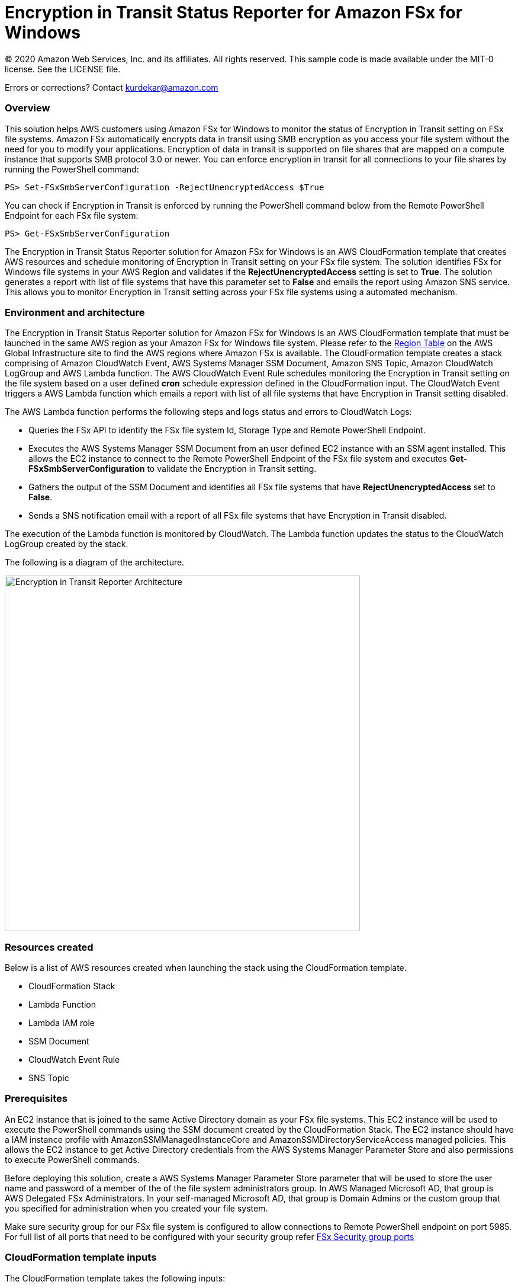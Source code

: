 = Encryption in Transit Status Reporter for Amazon FSx for Windows 
:icons:
:linkattrs:
:imagesdir: resources/images


© 2020 Amazon Web Services, Inc. and its affiliates. All rights reserved.
This sample code is made available under the MIT-0 license. See the LICENSE file.

Errors or corrections? Contact kurdekar@amazon.com

:toc-title: Table of Contents
:toclevels: 3
:toc:


=== Overview

This solution helps AWS customers using Amazon FSx for Windows to monitor the status of Encryption in Transit setting on FSx file systems. Amazon FSx automatically encrypts data in transit using SMB encryption as you access your file system without the need for you to modify your applications. Encryption of data in transit is supported on file shares that are mapped on a compute instance that supports SMB protocol 3.0 or newer. You can enforce encryption in transit for all connections to your file shares by running the PowerShell command:

		PS> Set-FSxSmbServerConfiguration -RejectUnencryptedAccess $True

You can check if Encryption in Transit is enforced by running the PowerShell command below from the Remote PowerShell Endpoint for each FSx file system:

		PS> Get-FSxSmbServerConfiguration

The Encryption in Transit Status Reporter solution for Amazon FSx for Windows is an AWS CloudFormation template that creates AWS resources and schedule monitoring of Encryption in Transit setting on your FSx file system. The solution identifies FSx for Windows file systems in your AWS Region and validates if the *RejectUnencryptedAccess* setting is set to *True*. The solution generates a report with list of file systems that have this parameter set to *False* and emails the report using Amazon SNS service. This allows you to monitor Encryption in Transit setting across your FSx file systems using a automated mechanism.


=== Environment and architecture

The Encryption in Transit Status Reporter solution for Amazon FSx for Windows is an AWS CloudFormation template that must be launched in the same AWS region as your Amazon FSx for Windows file system. Please refer to the link:https://aws.amazon.com/about-aws/global-infrastructure/regional-product-services/[Region Table] on the AWS Global Infrastructure site to find the AWS regions where Amazon FSx is available. The CloudFormation template creates a stack comprising of Amazon CloudWatch Event, AWS Systems Manager SSM Document, Amazon SNS Topic, Amazon CloudWatch LogGroup and AWS Lambda function. The AWS CloudWatch Event Rule schedules monitoring the Encryption in Transit setting on the file system based on a user defined *cron* schedule expression defined in the CloudFormation input. The CloudWatch Event triggers a AWS Lambda function which emails a report with list of all file systems that have Encryption in Transit setting disabled. 


The AWS Lambda function performs the following steps and logs status and errors to CloudWatch Logs:

*	Queries the FSx API to identify the FSx file system Id, Storage Type and Remote PowerShell Endpoint.
*	Executes the AWS Systems Manager SSM Document from an user defined EC2 instance with an SSM agent installed. This allows the EC2 instance to connect to the Remote PowerShell Endpoint of the FSx file system and executes *Get-FSxSmbServerConfiguration* to validate the Encryption in Transit setting.
*	Gathers the output of the SSM Document and identifies all FSx file systems that have *RejectUnencryptedAccess* set to *False*.
*	Sends a SNS notification email with a report of all FSx file systems that have Encryption in Transit disabled. 


The execution of the Lambda function is monitored by CloudWatch. The Lambda function updates the status to the CloudWatch LogGroup created by the stack. 


The following is a diagram of the architecture.

image::Encryption-in-Transit-Reporter-Architecture.png[align="left", width=600]

=== Resources created

Below is a list of AWS resources created when launching the stack using the CloudFormation template.

•	CloudFormation Stack
•	Lambda Function
•	Lambda IAM role
•	SSM Document
•	CloudWatch Event Rule
•	SNS Topic


=== Prerequisites

An EC2 instance that is joined to the same Active Directory domain as your FSx file systems. This EC2 instance will be used to execute the PowerShell commands using the SSM document created by the CloudFormation Stack. The EC2 instance should have a IAM instance profile with AmazonSSMManagedInstanceCore and AmazonSSMDirectoryServiceAccess managed policies. This allows the EC2 instance to get Active Directory credentials from the AWS Systems Manager Parameter Store and also permissions to execute PowerShell commands.

Before deploying this solution, create a AWS Systems Manager Parameter Store parameter that will be used to store the user name and password of a member of the of the file system administrators group. In AWS Managed Microsoft AD, that group is AWS Delegated FSx Administrators. In your self-managed Microsoft AD, that group is Domain Admins or the custom group that you specified for administration when you created your file system.


Make sure security group for our FSx file system is configured to allow connections to Remote PowerShell endpoint on port 5985. For full list of all ports that need to be configured with your security group refer link:https://docs.aws.amazon.com/fsx/latest/WindowsGuide/limit-access-security-groups.html[FSx Security group ports]

=== CloudFormation template inputs

The CloudFormation template takes the following inputs:
[cols="3,4"]
|===
| *Stack name*
a| *_Enter_* - *Enter a name for your stack*
| *Storage Type*
a| *Select* - *WINDOWS*
| *Task schedule cron expression*
a| *_Enter_* - *Enter the task execution schedule in cron format UTC time.* Ex: 15 10 * * ? * (Run once at 10:15 UTC every day)
| *adParameterName*
a| *_Enter_* - *Enter the Parameter name for your Active Directory Credentials.* Ex: adCredentialsParameter
| *Windows EC2 instance Id*
a| *_Enter_* - *Windows EC2 instance Id that will be used to run the SSM command* Ex: i-013abcdef235gde
| *Email address*
a| *_Enter_* - *<your email address to receive SNS notification>* 
|===


=== Launching the stack


To launch the CloudFormation stack, click on the link below for the source AWS region and enter the input parameters. You can optionally launch the CloudFormation template from a command line using a parameter file. Links to these sample scripts are below the table.


|===
|Region | Launch template with a new VPC
| *N. Virginia* (us-east-1)
a| image::deploy-to-aws.png[link=https://console.aws.amazon.com/cloudformation/home?region=us-east-1#/stacks/new?templateURL=https://solution-references.s3.amazonaws.com/fsx/FSxW-EncryptionInTransit-Reporter/FSxw-encryption-in-transit-reporter.yaml]

| *Ohio* (us-east-2)
a| image::deploy-to-aws.png[link=https://console.aws.amazon.com/cloudformation/home?region=us-east-2#/stacks/new?&templateURL=https://solution-references.s3.amazonaws.com/fsx/FSxW-EncryptionInTransit-Reporter/FSxw-encryption-in-transit-reporter.yaml]

| *N. California* (us-west-1)
a| image::deploy-to-aws.png[link=https://console.aws.amazon.com/cloudformation/home?region=us-west-1#/stacks/new?templateURL=https://solution-references.s3.amazonaws.com/fsx/FSxW-EncryptionInTransit-Reporter/FSxw-encryption-in-transit-reporter.yaml]

| *Oregon* (us-west-2)
a| image::deploy-to-aws.png[link=https://console.aws.amazon.com/cloudformation/home?region=us-west-2#/stacks/new?templateURL=https://solution-references.s3.amazonaws.com/fsx/FSxW-EncryptionInTransit-Reporter/FSxw-encryption-in-transit-reporter.yaml]

| *Canada* (ca-central-1)
a| image::deploy-to-aws.png[link=https://console.aws.amazon.com/cloudformation/home?region=ca-central-1#/stacks/new?templateURL=https://solution-references.s3.amazonaws.com/fsx/FSxW-EncryptionInTransit-Reporter/FSxw-encryption-in-transit-reporter.yaml]

| *Frankfurt* (eu-central-1)
a| image::deploy-to-aws.png[link=https://console.aws.amazon.com/cloudformation/home?region=eu-central-1#/stacks/new?templateURL=https://solution-references.s3.amazonaws.com/fsx/FSxW-EncryptionInTransit-Reporter/FSxw-encryption-in-transit-reporter.yaml]

| *Ireland* (eu-west-1)
a| image::deploy-to-aws.png[link=https://console.aws.amazon.com/cloudformation/home?region=eu-west-1#/stacks/new?templateURL=https://solution-references.s3.amazonaws.com/fsx/FSxW-EncryptionInTransit-Reporter/FSxw-encryption-in-transit-reporter.yaml]

| *London* (eu-west-2)
a| image::deploy-to-aws.png[link=https://console.aws.amazon.com/cloudformation/home?region=eu-west-2#/stacks/new?templateURL=https://solution-references.s3.amazonaws.com/fsx/FSxW-EncryptionInTransit-Reporter/FSxw-encryption-in-transit-reporter.yaml]

| *Paris* (eu-west-3)
a| image::deploy-to-aws.png[link=https://console.aws.amazon.com/cloudformation/home?region=eu-west-3#/stacks/new?templateURL=https://solution-references.s3.amazonaws.com/fsx/FSxW-EncryptionInTransit-Reporter/FSxw-encryption-in-transit-reporter.yaml]

| *Stockholm* (eu-north-1)
a| image::deploy-to-aws.png[link=https://console.aws.amazon.com/cloudformation/home?region=eu-north-1#/stacks/new?templateURL=https://solution-references.s3.amazonaws.com/fsx/FSxW-EncryptionInTransit-Reporter/FSxw-encryption-in-transit-reporter.yaml]

| *Mumbai* (ap-south-1)
a| image::deploy-to-aws.png[link=https://console.aws.amazon.com/cloudformation/home?region=ap-south-1#/stacks/new?templateURL=https://solution-references.s3.amazonaws.com/fsx/FSxW-EncryptionInTransit-Reporter/FSxw-encryption-in-transit-reporter.yaml]

| *Singapore* (ap-southeast-1)
a| image::deploy-to-aws.png[link=https://console.aws.amazon.com/cloudformation/home?region=ap-southeast-1#/stacks/new?templateURL=https://solution-references.s3.amazonaws.com/fsx/FSxW-EncryptionInTransit-Reporter/FSxw-encryption-in-transit-reporter.yaml]

| *Sydney* (ap-southeast-2)
a| image::deploy-to-aws.png[link=https://console.aws.amazon.com/cloudformation/home?region=ap-southeast-2#/stacks/new?templateURL=https://solution-references.s3.amazonaws.com/fsx/FSxW-EncryptionInTransit-Reporter/FSxw-encryption-in-transit-reporter.yaml]

| *Tokyo* (ap-northeast-1)
a| image::deploy-to-aws.png[link=https://console.aws.amazon.com/cloudformation/home?region=ap-northeast-1#/stacks/new?templateURL=https://solution-references.s3.amazonaws.com/fsx/FSxW-EncryptionInTransit-Reporter/FSxw-encryption-in-transit-reporter.yaml]

| *Seoul* (ap-northeast-2)
a| image::deploy-to-aws.png[link=https://console.aws.amazon.com/cloudformation/home?region=ap-northeast-2#/stacks/new?templateURL=https://solution-references.s3.amazonaws.com/fsx/FSxW-EncryptionInTransit-Reporter/FSxw-encryption-in-transit-reporter.yaml]

| *Hong Kong* (ap-east-1)
a| image::deploy-to-aws.png[link=https://console.aws.amazon.com/cloudformation/home?region=ap-east-1#/stacks/new?templateURL=https://solution-references.s3.amazonaws.com/fsx/FSxW-EncryptionInTransit-Reporter/FSxw-encryption-in-transit-reporter.yaml]
|===


==== Optional scripts (not needed if launching the stack using the table links above)

You can download the CloudFormation Template and the Lambda deployment package from using the links provided below and customize it to meet your requirements:

The CloudFormation template.

link:https://solution-references.s3.amazonaws.com/fsx/FSxW-EncryptionInTransit-Reporter/FSxw-encryption-in-transit-reporter.yaml>[https://solution-references.s3.amazonaws.com/fsx/FSxW-EncryptionInTransit-Reporter/FSxw-encryption-in-transit-reporter.yaml]

The Lambda function deployment package.

link:https://solution-references.s3.amazonaws.com/fsx/FSxW-EncryptionInTransit-Reporter/fsxw-encryption-in-transit-reporter.zip>[https://solution-references.s3.amazonaws.com/fsx/FSxW-EncryptionInTransit-Reporter/fsxw-encryption-in-transit-reporter.zip]


Copy the Lambda deployment package to a S3 bucket and update the following section in your CloudFormation template. Replace the S3Bucket and S3Key values with your own S3 Bucket and prefix:

      Code:
        S3Bucket: !Sub solution-references-${AWS::Region}
        S3Key: fsx/FSxW-EncryptionInTransit-Reporter/fsxw-encryption-in-transit-reporter.zip

=== Managing the Solution

Once the CloudFormation Stack is successfully deployed, you will need to confirm subscription to Amazon SNS to receive email alerts. 

You should see the following resources in your AWS management console. These resources will include the CloudFormation Stack Name in the resource names:

•	CloudWatch Event with a cron schedule to monitor status of Encryption in Transit on your FSx for Windows file systems
•	Lambda function that will be triggered as per the cron schedule
•	Lambda IAM role
•	Systems Manager SSM Document
•	SNS topic


If you need to adjust or change the cron schedule after the stack was deployed, you can do so by going to the CloudWatch console. Go to *Events* -> *Rules* and Select Rule created by the CloudFormation Template. Next, Click on *Actions* -> *Edit*. Then edit the value under *Cron expression* under *Event Source*.

Screenshot below shows an example CloudWatch Event Rule created by the solution. The cron schedule is set to execute every 10 minutes.

image::Event.png[]

=== Troubleshooting


*Lambda Execution Logs*

You can find the details of the Lambda execution in your CloudWatch logs when the CloudWatch Event is triggered.  You can check metrics for the Lambda function  by Clicking on *Monitoring* tab under your Lambda Function.

To view the execution logs Go to *Monitoring* -> Click *View logs in CloudWatch*. Next, in the CloudWatch console window, under *Log streams* click on the latest *Log Stream* to view the execution events for the Lambda function.


An example output from a successful Lambda invocation is shown below:

image::lambda-function-logs.png[]



=== Important Considerations and Recommendations

•	Customers deploying the solution should POC this solution and make necessary adjustments to cover their requirements.

=== Deleting Resources
All AWS resources created using the CloudFormation template can be removed by deleting the CloudFormation stack. Deleting the stack will not delete the EC2 instance or FSx file systems.

=== Participation

We encourage participation; if you find anything, please submit an issue. However, if you want to help raise the bar, **submit a PR**!

